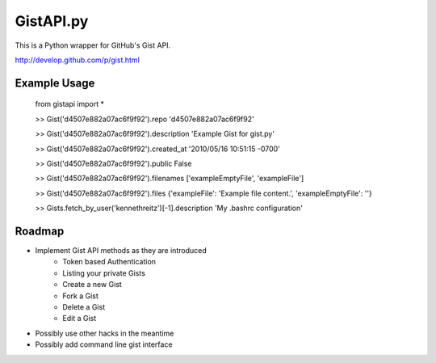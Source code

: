 GistAPI.py
==========

This is a Python wrapper for GitHub's Gist API.

http://develop.github.com/p/gist.html

Example Usage
-------------
	from gistapi import *

	>> Gist('d4507e882a07ac6f9f92').repo
	'd4507e882a07ac6f9f92'

	>> Gist('d4507e882a07ac6f9f92').description
	'Example Gist for gist.py'

	>> Gist('d4507e882a07ac6f9f92').created_at
	'2010/05/16 10:51:15 -0700'

	>> Gist('d4507e882a07ac6f9f92').public
	False

	>> Gist('d4507e882a07ac6f9f92').filenames
	['exampleEmptyFile', 'exampleFile']

	>> Gist('d4507e882a07ac6f9f92').files
	{'exampleFile': 'Example file content.', 'exampleEmptyFile': ''}

	>> Gists.fetch_by_user('kennethreitz')[-1].description
	'My .bashrc configuration'

Roadmap
-------

* Implement Gist API methods as they are introduced
	- Token based Authentication
	- Listing your private Gists
	- Create a new Gist
	- Fork a Gist
	- Delete a Gist
	- Edit a Gist
* Possibly use other hacks in the meantime
* Possibly add command line gist interface

